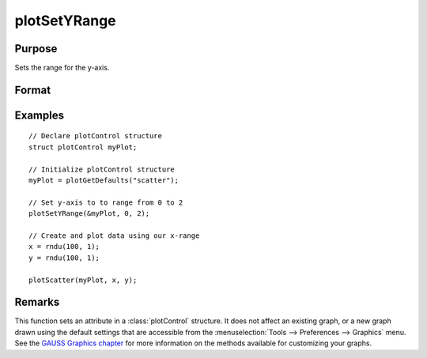 
plotSetYRange
==============================================

Purpose
----------------
Sets the range for the y-axis.

Format
----------------
.. function:: plotSetYRange(&myPlot, y_min, y_max)

    :param &myPlot: A :class:`plotControl` structure pointer.
    :type &myPlot: struct pointer

    :param y_min: minimum limit of the y-axis.
    :type y_min: scalar

    :param y_max: maximum limit of the y-axis.
    :type y_max: scalar

Examples
----------------

::

    // Declare plotControl structure
    struct plotControl myPlot;
    
    // Initialize plotControl structure
    myPlot = plotGetDefaults("scatter");
    
    // Set y-axis to to range from 0 to 2
    plotSetYRange(&myPlot, 0, 2);
    
    // Create and plot data using our x-range
    x = rndu(100, 1);
    y = rndu(100, 1);
    
    plotScatter(myPlot, x, y);

Remarks
-------

This function sets an attribute in a :class:`plotControl` structure. It does not
affect an existing graph, or a new graph drawn using the default
settings that are accessible from the :menuselection:`Tools --> Preferences --> Graphics`
menu. See the `GAUSS Graphics chapter <GG-GAUSSGraphics.html>`_ for more information on the
methods available for customizing your graphs.

.. seealso:: Functions :func:`plotGetDefaults`, :func:`plotSetLineSymbol`

